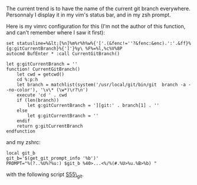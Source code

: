 The current trend is to have the name of the current git branch
everywhere. Personnaly I display it in my vim's status bar, and in my
zsh prompt.

Here is my vimrc configuration for this (I'm not the author of this
function, and can't remember where I saw it first):

#+BEGIN_EXAMPLE
    set statusline=%&lt;[%n]%m%r%h%w%{'['.(&fenc!=''?&fenc:&enc).':'.&ff}%{g:gitCurrentBranch}%{']'}%y\ %F%=%l,%c%V%8P
    autocmd BufEnter * :call CurrentGitBranch()

    let g:gitCurrentBranch = ''
    function! CurrentGitBranch()
        let cwd = getcwd()
        cd %:p:h
        let branch = matchlist(system('/usr/local/git/bin/git  branch -a --no-color'), '\v\* (\w*)\r?\n')
        execute 'cd ' . cwd
        if (len(branch))
            let g:gitCurrentBranch = '][git:' . branch[1] . ''
        else
            let g:gitCurrentBranch = ''
        endif
        return g:gitCurrentBranch
    endfunction
#+END_EXAMPLE

and my zshrc:

#+BEGIN_EXAMPLE
    local git_b
    git_b='$(get_git_prompt_info '%b')'
    PROMPT="%(?..%U%?%u:) $git_b %40>...<%/%(#.%U>%u.%B>%b) "
#+END_EXAMPLE

with the following script
[[http://www.jukie.net/~bart/conf/zsh.d/S55_git][S55\_git]].
